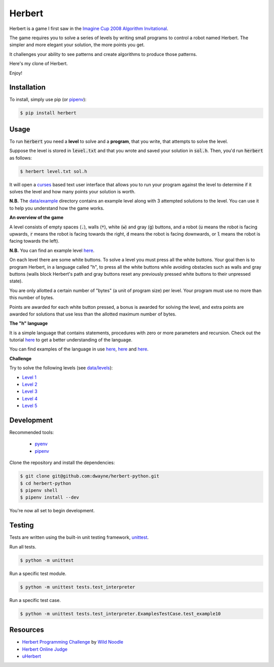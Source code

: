 Herbert
=======

Herbert is a game I first saw in the `Imagine Cup 2008 Algorithm Invitational <https://en.wikipedia.org/wiki/Imagine_Cup>`_.

The game requires you to solve a series of levels by writing small programs to
control a robot named Herbert. The simpler and more elegant your solution, the
more points you get.

It challenges your ability to see patterns and create algorithms to produce
those patterns.

Here's my clone of Herbert.

.. image:: https://raw.githubusercontent.com/dwayne/herbert-python/master/data/images/herbert.png

Enjoy!

Installation
------------

To install, simply use pip (or `pipenv`_):

.. code-block:: bash

    $ pip install herbert

Usage
-----

To run :code:`herbert` you need a **level** to solve and a **program**, that you
write, that attempts to solve the level.

Suppose the level is stored in :code:`level.txt` and that you wrote and saved
your solution in :code:`sol.h`. Then, you'd run :code:`herbert` as follows:

.. code-block:: bash

    $ herbert level.txt sol.h

It will open a `curses <https://en.wikipedia.org/wiki/Curses_%28programming_library%29>`_
based text user interface that allows you to run your program against the level
to determine if it solves the level and how many points your solution is worth.

**N.B.** The `data/example <https://github.com/dwayne/herbert-python/blob/master/data/example>`_
directory contains an example level along with 3 attempted solutions to the
level. You can use it to help you understand how the game works.

**An overview of the game**

A level consists of empty spaces (:code:`.`), walls (:code:`*`), white
(:code:`w`) and gray (:code:`g`) buttons, and a robot (:code:`u` means the robot
is facing upwards, :code:`r` means the robot is facing towards the right,
:code:`d` means the robot is facing downwards, or :code:`l` means the robot is
facing towards the left).

**N.B.** You can find an example level `here <https://github.com/dwayne/herbert-python/blob/master/data/example/level3.txt>`__.

On each level there are some white buttons. To solve a level you must press all
the white buttons. Your goal then is to program Herbert, in a language called
"h", to press all the white buttons while avoiding obstacles such as walls and
gray buttons (walls block Herbert's path and gray buttons reset any previously
pressed white buttons to their unpressed state).

You are only allotted a certain number of "bytes" (a unit of program size) per
level. Your program must use no more than this number of bytes.

Points are awarded for each white button pressed, a bonus is awarded for solving
the level, and extra points are awarded for solutions that use less than the
allotted maximum number of bytes.

**The "h" language**

It is a simple language that contains statements, procedures with zero or more
parameters and recursion. Check out the tutorial `here <https://github.com/dwayne/herbert-python/blob/master/data/resources/Tutorial.aspx.html>`__
to get a better understanding of the language.

You can find examples of the language in use `here <https://github.com/dwayne/herbert-python/blob/master/data/example/sol3a.h>`__,
`here <https://github.com/dwayne/herbert-python/blob/master/data/example/sol3b.h>`__
and `here <https://github.com/dwayne/herbert-python/blob/master/data/example/sol3c.h>`__.

**Challenge**

Try to solve the following levels (see `data/levels <https://github.com/dwayne/herbert-python/blob/master/data/levels>`_):

- `Level 1 <https://github.com/dwayne/herbert-python/blob/master/data/levels/level1.txt>`_
- `Level 2 <https://github.com/dwayne/herbert-python/blob/master/data/levels/level2.txt>`_
- `Level 3 <https://github.com/dwayne/herbert-python/blob/master/data/levels/level3.txt>`_
- `Level 4 <https://github.com/dwayne/herbert-python/blob/master/data/levels/level4.txt>`_
- `Level 5 <https://github.com/dwayne/herbert-python/blob/master/data/levels/level5.txt>`_

Development
-----------

Recommended tools:

 - `pyenv <https://github.com/pyenv/pyenv>`_
 - `pipenv`_

Clone the repository and install the dependencies:

.. code-block:: bash

    $ git clone git@github.com:dwayne/herbert-python.git
    $ cd herbert-python
    $ pipenv shell
    $ pipenv install --dev

You're now all set to begin development.

Testing
-------

Tests are written using the built-in unit testing framework, `unittest <https://docs.python.org/3/library/unittest.html>`_.

Run all tests.

.. code-block:: bash

    $ python -m unittest

Run a specific test module.

.. code-block:: bash

    $ python -m unittest tests.test_interpreter

Run a specific test case.

.. code-block:: bash

    $ python -m unittest tests.test_interpreter.ExamplesTestCase.test_example10

Resources
---------

- `Herbert Programming Challenge <https://herbert.wildnoodle.com/>`_ by `Wild Noodle <http://www.wildnoodle.com/>`_
- `Herbert Online Judge <http://herbert.tealang.info/>`_
- `uHerbert <http://membres-lig.imag.fr/benyelloul/uherbert/index.html>`_

.. _pipenv: https://github.com/pypa/pipenv
